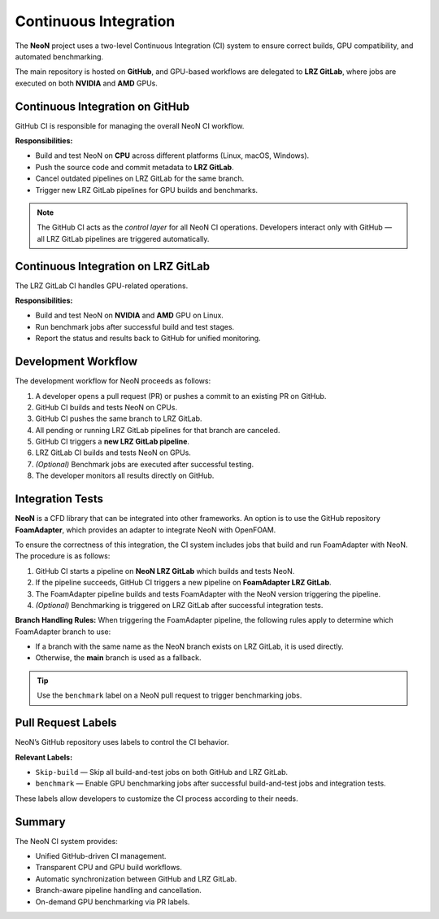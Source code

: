 Continuous Integration
========
The **NeoN** project uses a two-level Continuous Integration (CI) system
to ensure correct builds, GPU compatibility, and automated benchmarking.

The main repository is hosted on **GitHub**, and GPU-based workflows are delegated
to **LRZ GitLab**, where jobs are executed on both **NVIDIA** and **AMD** GPUs.

.. .. figure:: _static/ci_neon_architecture.svg
..    :align: center
..    :alt: Overview of the CI architecture for NeoN
..    :figwidth: 90%

..    *Figure 1 – Overview of NeoN’s CI architecture integrating GitHub and LRZ GitLab.*

-------------------------------
Continuous Integration on GitHub
-------------------------------
GitHub CI is responsible for managing the overall NeoN CI workflow.

**Responsibilities:**

* Build and test NeoN on **CPU** across different platforms (Linux, macOS, Windows).
* Push the source code and commit metadata to **LRZ GitLab**.
* Cancel outdated pipelines on LRZ GitLab for the same branch.
* Trigger new LRZ GitLab pipelines for GPU builds and benchmarks.

.. note::
   The GitHub CI acts as the *control layer* for all NeoN CI operations.
   Developers interact only with GitHub — all LRZ GitLab pipelines are triggered automatically.

-------------------------------
Continuous Integration on LRZ GitLab
-------------------------------
The LRZ GitLab CI handles GPU-related operations.

**Responsibilities:**

* Build and test NeoN on **NVIDIA** and **AMD** GPU on Linux.
* Run benchmark jobs after successful build and test stages.
* Report the status and results back to GitHub for unified monitoring.

.. .. figure:: _static/ci_neon_layers.svg
..    :align: center
..    :alt: Two-layer CI structure for NeoN
..    :figwidth: 90%

..    *Figure 2 – Two-layer structure of the NeoN CI pipeline.*

.. _ci-neon-workflow:

-------------------------------
Development Workflow
-------------------------------
The development workflow for NeoN proceeds as follows:

#. A developer opens a pull request (PR) or pushes a commit to an existing PR on GitHub.
#. GitHub CI builds and tests NeoN on CPUs.
#. GitHub CI pushes the same branch to LRZ GitLab.
#. All pending or running LRZ GitLab pipelines for that branch are canceled.
#. GitHub CI triggers a **new LRZ GitLab pipeline**.
#. LRZ GitLab CI builds and tests NeoN on GPUs.
#. *(Optional)* Benchmark jobs are executed after successful testing.
#. The developer monitors all results directly on GitHub.

.. .. figure:: _static/ci_neon_workflow.svg
..    :align: center
..    :alt: Workflow diagram of NeoN CI
..    :figwidth: 90%

..    *Figure 3 – Step-by-step workflow of NeoN’s CI integration.*

.. _ci-integration-tests:

-------------------------------
Integration Tests
-------------------------------
**NeoN** is a CFD library that can be integrated into other frameworks. An option is to use the
GitHub repository **FoamAdapter**, which provides an adapter to integrate NeoN with OpenFOAM.

To ensure the correctness of this integration, the CI system includes jobs that build and run
FoamAdapter with NeoN. The procedure is as follows:

#. GitHub CI starts a pipeline on **NeoN LRZ GitLab** which builds and tests NeoN.
#. If the pipeline succeeds, GitHub CI triggers a new pipeline on **FoamAdapter LRZ GitLab**.
#. The FoamAdapter pipeline builds and tests FoamAdapter with the NeoN version triggering the pipeline.
#. *(Optional)* Benchmarking is triggered on LRZ GitLab after successful integration tests.

**Branch Handling Rules:**
When triggering the FoamAdapter pipeline, the following rules apply to determine which FoamAdapter branch to use:

* If a branch with the same name as the NeoN branch exists on LRZ GitLab, it is used directly.
* Otherwise, the **main** branch is used as a fallback.

.. tip::
   Use the ``benchmark`` label on a NeoN pull request to trigger benchmarking jobs.

.. _ci-neon-labels:

-------------------------------
Pull Request Labels
-------------------------------
NeoN’s GitHub repository uses labels to control the CI behavior.

**Relevant Labels:**

* ``Skip-build`` — Skip all build-and-test jobs on both GitHub and LRZ GitLab.
* ``benchmark`` — Enable GPU benchmarking jobs after successful build-and-test jobs and integration tests.

These labels allow developers to customize the CI process according to their needs.

.. _ci-neon-summary:

-------------------------------
Summary
-------------------------------
The NeoN CI system provides:

* Unified GitHub-driven CI management.
* Transparent CPU and GPU build workflows.
* Automatic synchronization between GitHub and LRZ GitLab.
* Branch-aware pipeline handling and cancellation.
* On-demand GPU benchmarking via PR labels.

.. seealso::

   * :ref:`ci-neon-workflow`
   * :ref:`ci-integration-tests`
   * :ref:`ci-neon-labels`
